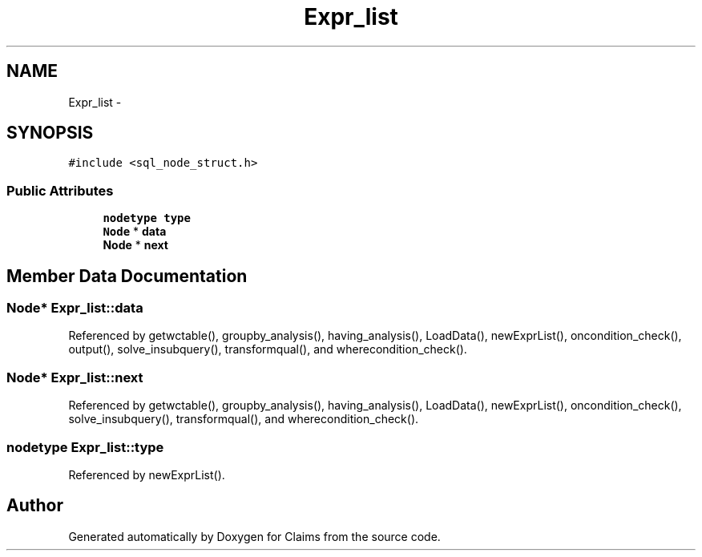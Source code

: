 .TH "Expr_list" 3 "Thu Nov 12 2015" "Claims" \" -*- nroff -*-
.ad l
.nh
.SH NAME
Expr_list \- 
.SH SYNOPSIS
.br
.PP
.PP
\fC#include <sql_node_struct\&.h>\fP
.SS "Public Attributes"

.in +1c
.ti -1c
.RI "\fBnodetype\fP \fBtype\fP"
.br
.ti -1c
.RI "\fBNode\fP * \fBdata\fP"
.br
.ti -1c
.RI "\fBNode\fP * \fBnext\fP"
.br
.in -1c
.SH "Member Data Documentation"
.PP 
.SS "\fBNode\fP* Expr_list::data"

.PP
Referenced by getwctable(), groupby_analysis(), having_analysis(), LoadData(), newExprList(), oncondition_check(), output(), solve_insubquery(), transformqual(), and wherecondition_check()\&.
.SS "\fBNode\fP* Expr_list::next"

.PP
Referenced by getwctable(), groupby_analysis(), having_analysis(), LoadData(), newExprList(), oncondition_check(), solve_insubquery(), transformqual(), and wherecondition_check()\&.
.SS "\fBnodetype\fP Expr_list::type"

.PP
Referenced by newExprList()\&.

.SH "Author"
.PP 
Generated automatically by Doxygen for Claims from the source code\&.
